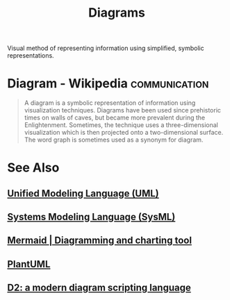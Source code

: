 :PROPERTIES:
:ID:       d305645c-9440-454e-bfd1-d5d4e25027b0
:END:
#+title: Diagrams
#+filetags: :communication:

Visual method of representing information using simplified, symbolic representations.
* Diagram - Wikipedia                                         :communication:
:PROPERTIES:
:ID:       9e8ffdb8-b617-41ec-a050-acd1b4b95af3
:ROAM_REFS: https://en.wikipedia.org/wiki/Diagram
:END:

#+begin_quote
  A diagram is a symbolic representation of information using visualization techniques.  Diagrams have been used since prehistoric times on walls of caves, but became more prevalent during the Enlightenment.  Sometimes, the technique uses a three-dimensional visualization which is then projected onto a two-dimensional surface.  The word graph is sometimes used as a synonym for diagram.
#+end_quote
* See Also
** [[id:fab53e34-ce16-4d92-acfb-225d47dbbef7][Unified Modeling Language (UML)]]
** [[id:8b4bd3af-6778-44e2-94df-a383e93d0979][Systems Modeling Language (SysML)]]
** [[id:8d354fa2-6828-4a45-8ad2-1f29f5a881e0][Mermaid | Diagramming and charting tool]]
** [[id:73e3d83c-ece6-4f88-8045-d46e6eaa530f][PlantUML]]
** [[id:ab3c89dd-8ffe-4c14-a741-e881bbe666f9][D2: a modern diagram scripting language]]
